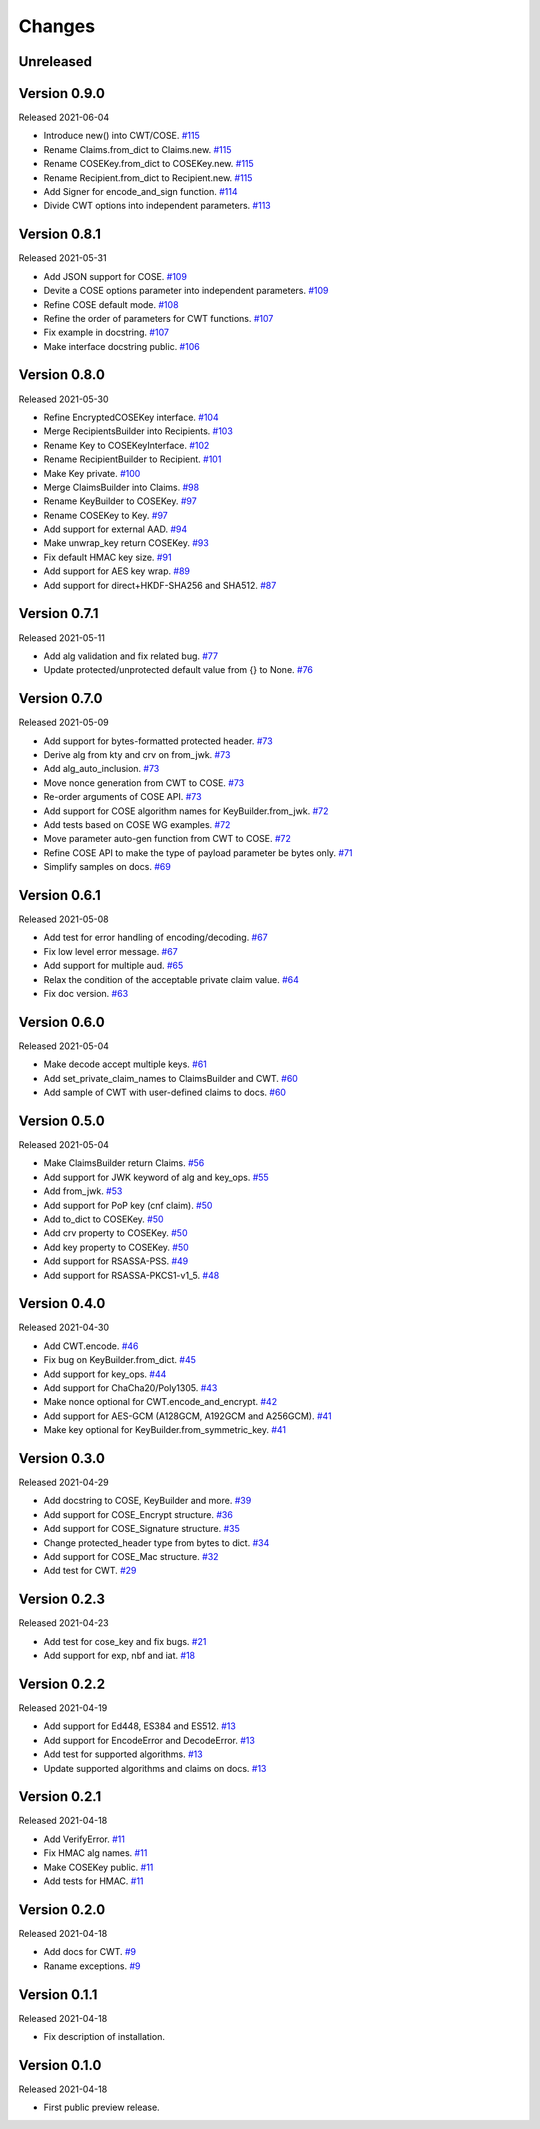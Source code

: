 Changes
=======

Unreleased
----------

Version 0.9.0
-------------

Released 2021-06-04

- Introduce new() into CWT/COSE. `#115 <https://github.com/dajiaji/python-cwt/pull/115>`__
- Rename Claims.from_dict to Claims.new. `#115 <https://github.com/dajiaji/python-cwt/pull/115>`__
- Rename COSEKey.from_dict to COSEKey.new. `#115 <https://github.com/dajiaji/python-cwt/pull/115>`__
- Rename Recipient.from_dict to Recipient.new. `#115 <https://github.com/dajiaji/python-cwt/pull/115>`__
- Add Signer for encode_and_sign function. `#114 <https://github.com/dajiaji/python-cwt/pull/114>`__
- Divide CWT options into independent parameters. `#113 <https://github.com/dajiaji/python-cwt/pull/113>`__

Version 0.8.1
-------------

Released 2021-05-31

- Add JSON support for COSE. `#109 <https://github.com/dajiaji/python-cwt/pull/109>`__
- Devite a COSE options parameter into independent parameters. `#109 <https://github.com/dajiaji/python-cwt/pull/109>`__
- Refine COSE default mode. `#108 <https://github.com/dajiaji/python-cwt/pull/108>`__
- Refine the order of parameters for CWT functions. `#107 <https://github.com/dajiaji/python-cwt/pull/107>`__
- Fix example in docstring. `#107 <https://github.com/dajiaji/python-cwt/pull/107>`__
- Make interface docstring public. `#106 <https://github.com/dajiaji/python-cwt/pull/106>`__

Version 0.8.0
-------------

Released 2021-05-30

- Refine EncryptedCOSEKey interface. `#104 <https://github.com/dajiaji/python-cwt/pull/104>`__
- Merge RecipientsBuilder into Recipients. `#103 <https://github.com/dajiaji/python-cwt/pull/103>`__
- Rename Key to COSEKeyInterface. `#102 <https://github.com/dajiaji/python-cwt/pull/102>`__
- Rename RecipientBuilder to Recipient. `#101 <https://github.com/dajiaji/python-cwt/pull/101>`__
- Make Key private. `#100 <https://github.com/dajiaji/python-cwt/pull/100>`__
- Merge ClaimsBuilder into Claims. `#98 <https://github.com/dajiaji/python-cwt/pull/98>`__
- Rename KeyBuilder to COSEKey. `#97 <https://github.com/dajiaji/python-cwt/pull/97>`__
- Rename COSEKey to Key. `#97 <https://github.com/dajiaji/python-cwt/pull/97>`__
- Add support for external AAD. `#94 <https://github.com/dajiaji/python-cwt/pull/94>`__
- Make unwrap_key return COSEKey. `#93 <https://github.com/dajiaji/python-cwt/pull/93>`__
- Fix default HMAC key size. `#91 <https://github.com/dajiaji/python-cwt/pull/91>`__
- Add support for AES key wrap. `#89 <https://github.com/dajiaji/python-cwt/pull/89>`__
- Add support for direct+HKDF-SHA256 and SHA512. `#87 <https://github.com/dajiaji/python-cwt/pull/87>`__

Version 0.7.1
-------------

Released 2021-05-11

- Add alg validation and fix related bug. `#77 <https://github.com/dajiaji/python-cwt/pull/77>`__
- Update protected/unprotected default value from {} to None. `#76 <https://github.com/dajiaji/python-cwt/pull/76>`__

Version 0.7.0
-------------

Released 2021-05-09

- Add support for bytes-formatted protected header. `#73 <https://github.com/dajiaji/python-cwt/pull/73>`__
- Derive alg from kty and crv on from_jwk. `#73 <https://github.com/dajiaji/python-cwt/pull/73>`__
- Add alg_auto_inclusion. `#73 <https://github.com/dajiaji/python-cwt/pull/73>`__
- Move nonce generation from CWT to COSE. `#73 <https://github.com/dajiaji/python-cwt/pull/73>`__
- Re-order arguments of COSE API. `#73 <https://github.com/dajiaji/python-cwt/pull/73>`__
- Add support for COSE algorithm names for KeyBuilder.from_jwk. `#72 <https://github.com/dajiaji/python-cwt/pull/72>`__
- Add tests based on COSE WG examples. `#72 <https://github.com/dajiaji/python-cwt/pull/72>`__
- Move parameter auto-gen function from CWT to COSE. `#72 <https://github.com/dajiaji/python-cwt/pull/72>`__
- Refine COSE API to make the type of payload parameter be bytes only. `#71 <https://github.com/dajiaji/python-cwt/pull/71>`__
- Simplify samples on docs. `#69 <https://github.com/dajiaji/python-cwt/pull/69>`__

Version 0.6.1
-------------

Released 2021-05-08

- Add test for error handling of encoding/decoding. `#67 <https://github.com/dajiaji/python-cwt/pull/67>`__
- Fix low level error message. `#67 <https://github.com/dajiaji/python-cwt/pull/67>`__
- Add support for multiple aud. `#65 <https://github.com/dajiaji/python-cwt/pull/65>`__
- Relax the condition of the acceptable private claim value. `#64 <https://github.com/dajiaji/python-cwt/pull/64>`__
- Fix doc version. `#63 <https://github.com/dajiaji/python-cwt/pull/63>`__

Version 0.6.0
-------------

Released 2021-05-04

- Make decode accept multiple keys. `#61 <https://github.com/dajiaji/python-cwt/pull/61>`__
- Add set_private_claim_names to ClaimsBuilder and CWT. `#60 <https://github.com/dajiaji/python-cwt/pull/60>`__
- Add sample of CWT with user-defined claims to docs. `#60 <https://github.com/dajiaji/python-cwt/pull/60>`__

Version 0.5.0
-------------

Released 2021-05-04

- Make ClaimsBuilder return Claims. `#56 <https://github.com/dajiaji/python-cwt/pull/56>`__
- Add support for JWK keyword of alg and key_ops. `#55 <https://github.com/dajiaji/python-cwt/pull/55>`__
- Add from_jwk. `#53 <https://github.com/dajiaji/python-cwt/pull/53>`__
- Add support for PoP key (cnf claim). `#50 <https://github.com/dajiaji/python-cwt/pull/50>`__
- Add to_dict to COSEKey. `#50 <https://github.com/dajiaji/python-cwt/pull/50>`__
- Add crv property to COSEKey. `#50 <https://github.com/dajiaji/python-cwt/pull/50>`__
- Add key property to COSEKey. `#50 <https://github.com/dajiaji/python-cwt/pull/50>`__
- Add support for RSASSA-PSS. `#49 <https://github.com/dajiaji/python-cwt/pull/49>`__
- Add support for RSASSA-PKCS1-v1_5. `#48 <https://github.com/dajiaji/python-cwt/pull/48>`__

Version 0.4.0
-------------

Released 2021-04-30

- Add CWT.encode. `#46 <https://github.com/dajiaji/python-cwt/pull/46>`__
- Fix bug on KeyBuilder.from_dict. `#45 <https://github.com/dajiaji/python-cwt/pull/45>`__
- Add support for key_ops. `#44 <https://github.com/dajiaji/python-cwt/pull/44>`__
- Add support for ChaCha20/Poly1305. `#43 <https://github.com/dajiaji/python-cwt/pull/43>`__
- Make nonce optional for CWT.encode_and_encrypt. `#42 <https://github.com/dajiaji/python-cwt/pull/42>`__
- Add support for AES-GCM (A128GCM, A192GCM and A256GCM). `#41 <https://github.com/dajiaji/python-cwt/pull/41>`__
- Make key optional for KeyBuilder.from_symmetric_key. `#41 <https://github.com/dajiaji/python-cwt/pull/41>`__

Version 0.3.0
-------------

Released 2021-04-29

- Add docstring to COSE, KeyBuilder and more. `#39 <https://github.com/dajiaji/python-cwt/pull/39>`__
- Add support for COSE_Encrypt structure. `#36 <https://github.com/dajiaji/python-cwt/pull/36>`__
- Add support for COSE_Signature structure. `#35 <https://github.com/dajiaji/python-cwt/pull/35>`__
- Change protected_header type from bytes to dict. `#34 <https://github.com/dajiaji/python-cwt/pull/34>`__
- Add support for COSE_Mac structure. `#32 <https://github.com/dajiaji/python-cwt/pull/32>`__
- Add test for CWT. `#29 <https://github.com/dajiaji/python-cwt/pull/29>`__

Version 0.2.3
-------------

Released 2021-04-23

- Add test for cose_key and fix bugs. `#21 <https://github.com/dajiaji/python-cwt/pull/21>`__
- Add support for exp, nbf and iat. `#18 <https://github.com/dajiaji/python-cwt/pull/18>`__

Version 0.2.2
-------------

Released 2021-04-19

- Add support for Ed448, ES384 and ES512. `#13 <https://github.com/dajiaji/python-cwt/pull/13>`__
- Add support for EncodeError and DecodeError. `#13 <https://github.com/dajiaji/python-cwt/pull/11>`__
- Add test for supported algorithms. `#13 <https://github.com/dajiaji/python-cwt/pull/13>`__
- Update supported algorithms and claims on docs. `#13 <https://github.com/dajiaji/python-cwt/pull/13>`__

Version 0.2.1
-------------

Released 2021-04-18

- Add VerifyError. `#11 <https://github.com/dajiaji/python-cwt/pull/11>`__
- Fix HMAC alg names. `#11 <https://github.com/dajiaji/python-cwt/pull/11>`__
- Make COSEKey public. `#11 <https://github.com/dajiaji/python-cwt/pull/11>`__
- Add tests for HMAC. `#11 <https://github.com/dajiaji/python-cwt/pull/11>`__

Version 0.2.0
-------------

Released 2021-04-18

- Add docs for CWT. `#9 <https://github.com/dajiaji/python-cwt/pull/9>`__
- Raname exceptions. `#9 <https://github.com/dajiaji/python-cwt/pull/9>`__

Version 0.1.1
-------------

Released 2021-04-18

- Fix description of installation.

Version 0.1.0
-------------

Released 2021-04-18

- First public preview release.
